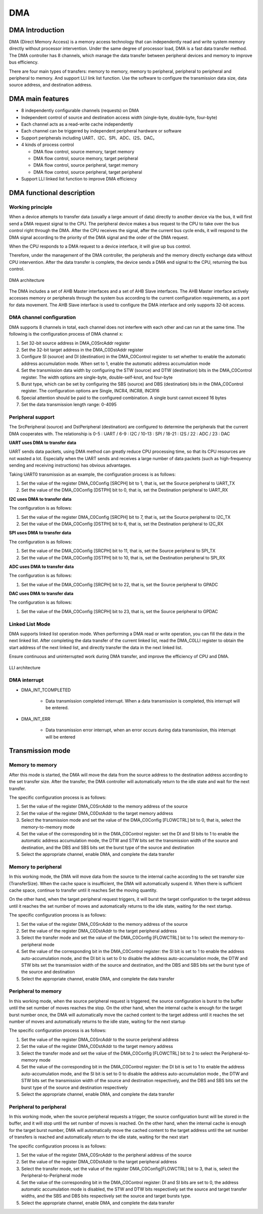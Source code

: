 ==========
DMA
==========

DMA Introduction
=================
DMA (Direct Memory Access) is a memory access technology that can independently read and write system memory directly without processor intervention.
Under the same degree of processor load, DMA is a fast data transfer method.
The DMA controller has 8 channels,  which manage the data transfer between peripheral devices and memory to improve bus efficiency.

There are four main types of transfers: memory to memory, memory to peripheral, peripheral to peripheral and peripheral to memory. And support LLI link list function.
Use the software to configure the transmission data size, data source address, and destination address.

DMA main features
==================
- 8 independently configurable channels (requests) on DMA
- Independent control of source and destination access width (single-byte, double-byte, four-byte)
- Each channel acts as a read-write cache independently
- Each channel can be triggered by independent peripheral hardware or software
- Support peripherals including UART、I2C、SPI、ADC、I2S、DAC。
- 4 kinds of process control

  * DMA flow control, source memory, target memory 
  * DMA flow control, source memory, target peripheral
  * DMA flow control, source peripheral, target memory
  * DMA flow control, source peripheral, target peripheral

- Support LLI linked list function to improve DMA efficiency

DMA functional description
=========================
Working principle
-----------------------
When a device attempts to transfer data (usually a large amount of data) directly to another device via the 
bus, it will first send a DMA request signal to the CPU. The peripheral device makes a bus request to the 
CPU to take over the bus control right through the DMA. After the CPU receives the signal, after the current 
bus cycle ends, it will respond to the DMA signal according to the priority of the DMA signal and the order 
of the DMA request.

When the CPU responds to a DMA request to a device interface, it will give up bus control.

Therefore, under the management of the DMA controller, the peripherals and the memory directly exchange 
data without CPU intervention. After the data transfer is complete, the device sends a DMA end signal to 
the CPU, returning the bus control.

.. figure:: ../../picture/DmaArch.svg
   :align: center
   :scale: 70%

   DMA architecture

The DMA includes a set of AHB Master interfaces and a set of AHB Slave interfaces. 
The AHB Master interface actively accesses memory or peripherals through the system 
bus according to the current configuration requirements, as a port for data movement. 
The AHB Slave interface is used to configure the DMA interface and only supports 32-bit access.

DMA channel configuration
----------------------------
DMA supports 8 channels in total, each channel does not interfere with each other and can run 
at the same time. The following is the configuration process of DMA channel x:

1. Set 32-bit source address in DMA_C0SrcAddr register

2. Set the 32-bit target address in the DMA_C0DstAddr register

3. Configure SI (source) and DI (destination) in the DMA_C0Control register to set whether to enable the automatic address accumulation mode. When set to 1, enable the automatic address accumulation mode

4. Set the transmission data width by configuring the STW (source) and DTW (destination) bits in the DMA_C0Control register. The width options are single-byte, double-self-knot, and four-byte

5. Burst type, which can be set by configuring the SBS (source) and DBS (destination) bits in the DMA_C0Control register. The configuration options are Single, INCR4, INCR8, INCR16

6. Special attention should be paid to the configured combination. A single burst cannot exceed 16 bytes

7. Set the data transmission length range: 0-4095

Peripheral support
-------------------------
The SrcPeripheral (source) and DstPeripheral (destination) are configured to determine the 
peripherals that the current DMA cooperates with. The relationship is 0-5 : UART / 6-9 : I2C / 10-13 : SPI / 18-21 : I2S / 22 : ADC / 23 : DAC

**UART uses DMA to transfer data**

UART sends data packets, using DMA method can greatly reduce CPU processing time, so that its CPU 
resources are not wasted a lot.
Especially when the UART sends and receives a large number of data packets (such as high-frequency 
sending and receiving instructions) has obvious advantages.

Taking UART0 transmission as an example, the configuration process is as follows:

1. Set the value of the register DMA_C0Config [SRCPH] bit to 1, that is, set the Source peripheral to UART_TX

2. Set the value of the DMA_C0Config [DSTPH] bit to 0, that is, set the Destination peripheral to UART_RX

**I2C uses DMA to transfer data**

The configuration is as follows:

1. Set the value of the register DMA_C0Config [SRCPH] bit to 7, that is, set the Source peripheral to I2C_TX

2. Set the value of the DMA_C0Config [DSTPH] bit to 6, that is, set the Destination peripheral to I2C_RX

**SPI uses DMA to transfer data**

The configuration is as follows:

1. Set the value of the DMA_C0Config [SRCPH] bit to 11, that is, set the Source peripheral to SPI_TX

2. Set the value of the DMA_C0Config [DSTPH] bit to 10, that is, set the Destination peripheral to SPI_RX

**ADC uses DMA to transfer data**

The configuration is as follows:

1. Set the value of the DMA_C0Config [SRCPH] bit to 22, that is, set the Source peripheral to GPADC

**DAC uses DMA to transfer data**

The configuration is as follows:

1. Set the value of the DMA_C0Config [SRCPH] bit to 23, that is, set the Source peripheral to GPDAC

Linked List Mode
-----------------------
DMA supports linked list operation mode. When performing a DMA read or write operation, 
you can fill the data in the next linked list. After completing the data transfer of the 
current linked list, read the DMA_C0LLI register to obtain the start address of the next 
linked list, and directly transfer the data in the next linked list. 

Ensure continuous and uninterrupted work during DMA transfer, and improve the efficiency of CPU and DMA.

.. figure:: ../../picture/DMALLI.svg
   :align: center
   :scale: 70%

   LLI architecture

DMA interrupt
---------------

- DMA_INT_TCOMPLETED

   * Data transmission completed interrupt. When a data transmission is completed, this interrupt will be entered.

- DMA_INT_ERR

   * Data transmission error interrupt, when an error occurs during data transmission, this interrupt will be entered

Transmission mode
=====================
Memory to memory
-------------------
After this mode is started, the DMA will move the data from the source address to the 
destination address according to the set transfer size. After the transfer, the DMA controller 
will automatically return to the idle state and wait for the next transfer.

The specific configuration process is as follows:

1. Set the value of the register DMA_C0SrcAddr to the memory address of the source

2. Set the value of the register DMA_C0DstAddr to the target memory address

3. Select the transmission mode and set the value of the DMA_C0Config [FLOWCTRL] bit to 0, that is, select the memory-to-memory mode

4. Set the value of the corresponding bit in the DMA_C0Control register: set the DI and SI bits to 1 to enable the automatic address accumulation mode, the DTW and STW bits set the transmission width of the source and destination, and the DBS and SBS bits set the burst type of the source and destination

5. Select the appropriate channel, enable DMA, and complete the data transfer

Memory to peripheral
-------------------------
In this working mode, the DMA will move data from the source to the internal cache 
according to the set transfer size (TransferSize). When the cache space is insufficient, 
the DMA will automatically suspend it. When there is sufficient cache space, continue to 
transfer until it reaches Set the moving quantity.

On the other hand, when the target peripheral request triggers, it will burst the target 
configuration to the target address until it reaches the set number of moves and 
automatically returns to the idle state, waiting for the next startup.

The specific configuration process is as follows:

1. Set the value of the register DMA_C0SrcAddr to the memory address of the source

2. Set the value of the register DMA_C0DstAddr to the target peripheral address

3. Select the transfer mode and set the value of the DMA_C0Config [FLOWCTRL] bit to 1 to select the memory-to-peripheral mode

4. Set the value of the corresponding bit in the DMA_C0Control register: the SI bit is set to 1 to enable the address auto-accumulation mode, and the DI bit is set to 0 to disable the address auto-accumulation mode, the DTW and STW bits set the transmission width of the source and destination, and the DBS and SBS bits set the burst type of the source and destination

5. Select the appropriate channel, enable DMA, and complete the data transfer

Peripheral to memory
-----------------------
In this working mode, when the source peripheral request is triggered, 
the source configuration is burst to the buffer until the set number of 
moves reaches the stop. On the other hand, when the internal cache is enough 
for the target burst number once, the DMA will automatically move the cached 
content to the target address until it reaches the set number of moves and 
automatically returns to the idle state, waiting for the next startup

The specific configuration process is as follows:

1. Set the value of the register DMA_C0SrcAddr to the source peripheral address

2. Set the value of the register DMA_C0DstAddr to the target memory address

3. Select the transfer mode and set the value of the DMA_C0Config [FLOWCTRL] bit to 2 to select the Peripheral-to-memory mode

4. Set the value of the corresponding bit in the DMA_C0Control register: the DI bit is set to 1 to enable the address auto-accumulation mode, and the SI bit is set to 0 to disable the address auto-accumulation mode , the DTW and STW bits set the transmission width of the source and destination respectively, and the DBS and SBS bits set the burst type of the source and destination respectively

5. Select the appropriate channel, enable DMA, and complete the data transfer

Peripheral to peripheral
--------------------------
In this working mode, when the source peripheral requests a trigger, the source configuration burst will be stored in the buffer, and it will stop until the set number of moves is reached. On the other hand, when the internal cache is enough for the target burst number, DMA will automatically move the cached content to the target address until the set number of transfers is reached and automatically return to the idle state, waiting for the next start

The specific configuration process is as follows:

1. Set the value of the register DMA_C0SrcAddr to the peripheral address of the source

2. Set the value of the register DMA_C0DstAddr to the target peripheral address

3. Select the transfer mode, set the value of the register DMA_C0Config[FLOWCTRL] bit to 3, that is, select the Peripheral-to-Peripheral mode

4. Set the value of the corresponding bit in the DMA_C0Control register: DI and SI bits are set to 0, the address automatic accumulation mode is disabled, the STW and DTW bits respectively set the source and target transfer widths, and the SBS and DBS bits respectively set the source and target bursts type.

5. Select the appropriate channel, enable DMA, and complete the data transfer 

.. only:: html

   .. include:: dma_register.rst

.. raw:: latex

   \input{../../en/content/dma}